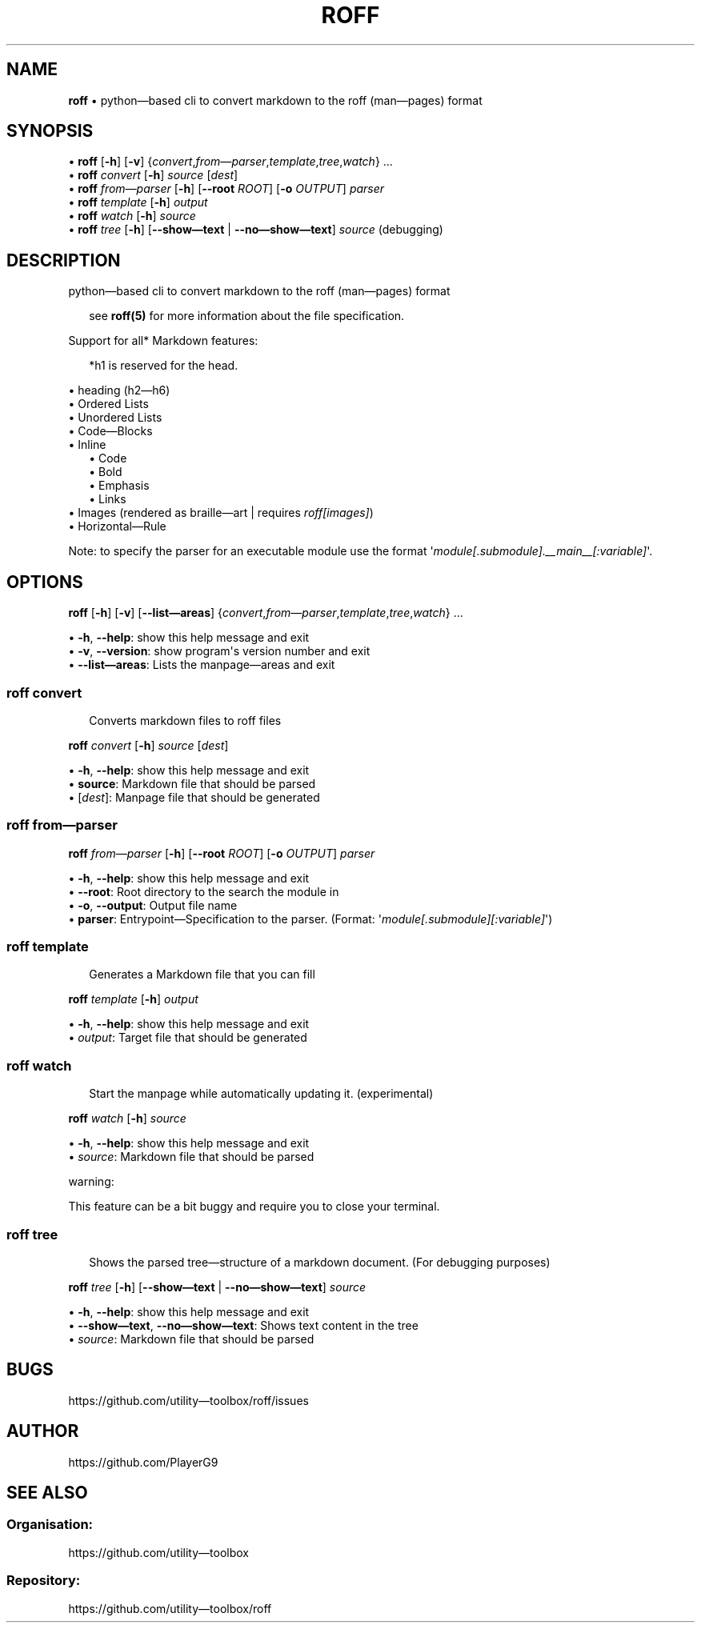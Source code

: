 .\" generated with roff/v0.6.0
.\" https://pypi.org/project/roff/0.6.0
.\" https://github.com/utility-toolbox/roff/
.\"
.TH "ROFF" "1" "07 July 2024" "github.com/utility-toolbox/roff"
.SH "NAME"
\fBroff\fP • python\[em]based cli to convert markdown to the roff (man\[em]pages) format
.SH "SYNOPSIS"
.sp
• \fBroff\fP [\fB\-h\fP] [\fB\-v\fP] {\fIconvert\fP,\fIfrom\[em]parser\fP,\fItemplate\fP,\fItree\fP,\fIwatch\fP} ...
.br
• \fBroff\fP \fIconvert\fP [\fB\-h\fP] \fIsource\fP [\fIdest\fP]
.br
• \fBroff\fP \fIfrom\[em]parser\fP [\fB\-h\fP] [\fB\-\-root\fP \fIROOT\fP] [\fB\-o\fP \fIOUTPUT\fP] \fIparser\fP
.br
• \fBroff\fP \fItemplate\fP [\fB\-h\fP] \fIoutput\fP
.br
• \fBroff\fP \fIwatch\fP [\fB\-h\fP] \fIsource\fP
.br
• \fBroff\fP \fItree\fP [\fB\-h\fP] [\fB\-\-show\[em]text\fP | \fB\-\-no\[em]show\[em]text\fP] \fIsource\fP (debugging)
.br
.sp
.SH "DESCRIPTION"
.P
python\[em]based cli to convert markdown to the roff (man\[em]pages) format
.sp
.RS 2
see \fBroff(5)\fP for more information about the file specification.
.RE
.sp
.P
Support for all* Markdown features:
.sp
.RS 2
*h1 is reserved for the head.
.RE
.sp
.sp
• heading (h2\[em]h6)
.br
• Ordered Lists
.br
• Unordered Lists
.br
• Code\[em]Blocks
.br
• Inline
.br
.RS 2
.br
• Code
.br
• Bold
.br
• Emphasis
.br
• Links
.br
.br
.RE
• Images (rendered as braille\[em]art | requires \fIroff[images]\fP)
.br
• Horizontal\[em]Rule
.br
.sp
.P
Note: to specify the parser for an executable module use the format \[aq]\fImodule[.submodule].__main__[:variable]\fP\[aq].
.SH "OPTIONS"
.P
\fBroff\fP [\fB\-h\fP] [\fB\-v\fP] [\fB\-\-list\[em]areas\fP] {\fIconvert\fP,\fIfrom\[em]parser\fP,\fItemplate\fP,\fItree\fP,\fIwatch\fP} ...
.sp
• \fB\-h\fP, \fB\-\-help\fP: show this help message and exit
.br
• \fB\-v\fP, \fB\-\-version\fP: show program\[aq]s version number and exit
.br
• \fB\-\-list\[em]areas\fP: Lists the manpage\[em]areas and exit
.br
.sp
.SS "\fBroff\fP \fIconvert\fP"
.sp
.RS 2
Converts markdown files to roff files
.RE
.sp
.P
\fBroff\fP \fIconvert\fP [\fB\-h\fP] \fIsource\fP [\fIdest\fP]
.sp
• \fB\-h\fP, \fB\-\-help\fP: show this help message and exit
.br
• \fBsource\fP: Markdown file that should be parsed
.br
• [\fIdest\fP]: Manpage file that should be generated
.br
.sp
.SS "\fBroff\fP \fIfrom\[em]parser\fP"
.P
\fBroff\fP \fIfrom\[em]parser\fP [\fB\-h\fP] [\fB\-\-root\fP \fIROOT\fP] [\fB\-o\fP \fIOUTPUT\fP] \fIparser\fP
.sp
• \fB\-h\fP, \fB\-\-help\fP: show this help message and exit
.br
• \fB\-\-root\fP: Root directory to the search the module in
.br
• \fB\-o\fP, \fB\-\-output\fP: Output file name
.br
• \fBparser\fP: Entrypoint\[em]Specification to the parser. (Format: \[aq]\fImodule[.submodule][:variable]\fP\[aq])
.br
.sp
.SS "\fBroff\fP \fItemplate\fP"
.sp
.RS 2
Generates a Markdown file that you can fill
.RE
.sp
.P
\fBroff\fP \fItemplate\fP [\fB\-h\fP] \fIoutput\fP
.sp
• \fB\-h\fP, \fB\-\-help\fP: show this help message and exit
.br
• \fIoutput\fP: Target file that should be generated
.br
.sp
.SS "\fBroff\fP \fIwatch\fP"
.sp
.RS 2
Start the manpage while automatically updating it. (experimental)
.RE
.sp
.P
\fBroff\fP \fIwatch\fP [\fB\-h\fP] \fIsource\fP
.sp
• \fB\-h\fP, \fB\-\-help\fP: show this help message and exit
.br
• \fIsource\fP: Markdown file that should be parsed
.br
.sp
.sp
warning:
.sp
.P
This feature can be a bit buggy and require you to close your terminal.
.SS "\fBroff\fP \fItree\fP"
.sp
.RS 2
Shows the parsed tree\[em]structure of a markdown document. (For debugging purposes)
.RE
.sp
.P
\fBroff\fP \fItree\fP [\fB\-h\fP] [\fB\-\-show\[em]text\fP | \fB\-\-no\[em]show\[em]text\fP] \fIsource\fP
.sp
• \fB\-h\fP, \fB\-\-help\fP: show this help message and exit
.br
• \fB\-\-show\[em]text\fP, \fB\-\-no\[em]show\[em]text\fP: Shows text content in the tree
.br
• \fIsource\fP: Markdown file that should be parsed
.br
.sp
.SH "BUGS"
.P
https://github.com/utility\[em]toolbox/roff/issues
.SH "AUTHOR"
.P
https://github.com/PlayerG9
.SH "SEE ALSO"
.SS "Organisation:"
.P
https://github.com/utility\[em]toolbox
.SS "Repository:"
.P
https://github.com/utility\[em]toolbox/roff
